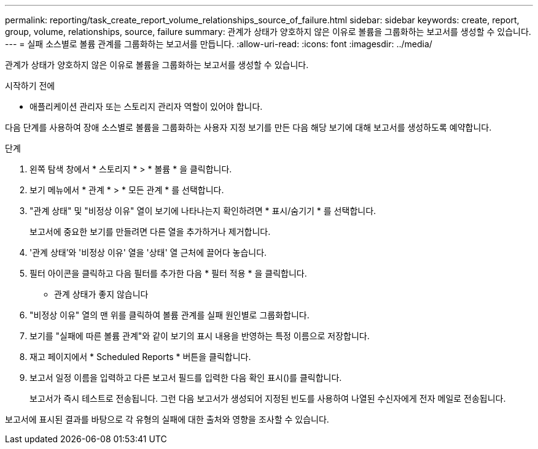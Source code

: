 ---
permalink: reporting/task_create_report_volume_relationships_source_of_failure.html 
sidebar: sidebar 
keywords: create, report, group, volume, relationships, source, failure 
summary: 관계가 상태가 양호하지 않은 이유로 볼륨을 그룹화하는 보고서를 생성할 수 있습니다. 
---
= 실패 소스별로 볼륨 관계를 그룹화하는 보고서를 만듭니다.
:allow-uri-read: 
:icons: font
:imagesdir: ../media/


[role="lead"]
관계가 상태가 양호하지 않은 이유로 볼륨을 그룹화하는 보고서를 생성할 수 있습니다.

.시작하기 전에
* 애플리케이션 관리자 또는 스토리지 관리자 역할이 있어야 합니다.


다음 단계를 사용하여 장애 소스별로 볼륨을 그룹화하는 사용자 지정 보기를 만든 다음 해당 보기에 대해 보고서를 생성하도록 예약합니다.

.단계
. 왼쪽 탐색 창에서 * 스토리지 * > * 볼륨 * 을 클릭합니다.
. 보기 메뉴에서 * 관계 * > * 모든 관계 * 를 선택합니다.
. "관계 상태" 및 "비정상 이유" 열이 보기에 나타나는지 확인하려면 * 표시/숨기기 * 를 선택합니다.
+
보고서에 중요한 보기를 만들려면 다른 열을 추가하거나 제거합니다.

. '관계 상태'와 '비정상 이유' 열을 '상태' 열 근처에 끌어다 놓습니다.
. 필터 아이콘을 클릭하고 다음 필터를 추가한 다음 * 필터 적용 * 을 클릭합니다.
+
** 관계 상태가 좋지 않습니다


. "비정상 이유" 열의 맨 위를 클릭하여 볼륨 관계를 실패 원인별로 그룹화합니다.
. 보기를 "실패에 따른 볼륨 관계"와 같이 보기의 표시 내용을 반영하는 특정 이름으로 저장합니다.
. 재고 페이지에서 * Scheduled Reports * 버튼을 클릭합니다.
. 보고서 일정 이름을 입력하고 다른 보고서 필드를 입력한 다음 확인 표시(image:../media/blue_check.gif[""])를 클릭합니다.
+
보고서가 즉시 테스트로 전송됩니다. 그런 다음 보고서가 생성되어 지정된 빈도를 사용하여 나열된 수신자에게 전자 메일로 전송됩니다.



보고서에 표시된 결과를 바탕으로 각 유형의 실패에 대한 출처와 영향을 조사할 수 있습니다.
